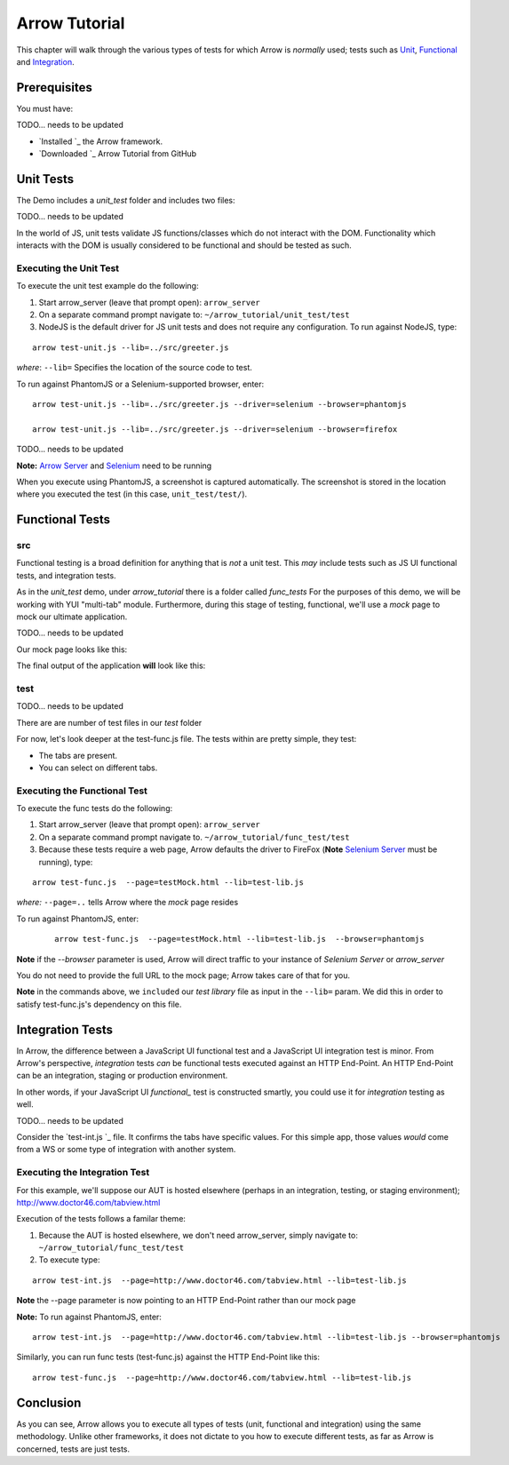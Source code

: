 ==============
Arrow Tutorial
==============
This chapter will walk through the various types of tests for which Arrow is *normally* used; tests such as Unit_, Functional_ and Integration_.

Prerequisites
==================
You must have:


TODO... needs to be updated

* `Installed `_ the Arrow framework.
* `Downloaded `_ Arrow Tutorial from GitHub

.. _Unit:

Unit Tests
===========

The Demo includes a *unit_test* folder and includes two files:

TODO... needs to be updated


+---------------------------------------------------------------------------------------------------------------------+--------------------------------------------------------------------------------------------------------+
| `unit_test/src/greeter.js `_       | Simple YUI module that takes two parameters as input, inverses their order, and returns them as output |
+---------------------------------------------------------------------------------------------------------------------+--------------------------------------------------------------------------------------------------------+
| `unit_test/test/test-unit.js >`_ |	Unit test to validate the function.                                                                    |
+---------------------------------------------------------------------------------------------------------------------+--------------------------------------------------------------------------------------------------------+

In the world of JS, unit tests validate JS functions/classes which do not interact with the DOM. Functionality which interacts with the DOM is usually considered to be functional and should be tested as such.

Executing the Unit Test
-----------------------

To execute the unit test example do the following:

1. Start arrow_server (leave that prompt open): ``arrow_server``

2. On a separate command prompt navigate to: ``~/arrow_tutorial/unit_test/test``

3. NodeJS is the default driver for JS unit tests and does not require any configuration. To run against NodeJS, type:

::

 arrow test-unit.js --lib=../src/greeter.js

*where*: ``--lib=`` Specifies the location of the source code to test.


To run against PhantomJS or a Selenium-supported browser, enter:

::

  arrow test-unit.js --lib=../src/greeter.js --driver=selenium --browser=phantomjs

  arrow test-unit.js --lib=../src/greeter.js --driver=selenium --browser=firefox

TODO... needs to be updated


**Note:** `Arrow Server <./arrow_getting_started.html>`_ and `Selenium <./arrow_getting_started.rst#start-selenium>`_ need to be running

When you execute using PhantomJS, a screenshot is captured automatically. The screenshot is stored in the location where you executed the test (in this case, ``unit_test/test/``).

.. _Functional:

Functional Tests
================

src
---

Functional testing is a broad definition for anything that is *not* a unit test. This *may* include tests such as JS UI functional tests, and integration tests.

As in the *unit_test* demo, under *arrow_tutorial* there is a folder called *func_tests* For the purposes of this demo, we will be working with YUI "multi-tab" module. Furthermore, during this stage of testing, functional, we'll use a *mock* page to mock our ultimate application.

TODO... needs to be updated


+------------------------------------------------------------------------------------------------------------------------+-----------------------------------------------------------------------------------------------------------------------------------------------------------------------------+
| `func_tests/src/tabview.js `_         | Our final application will make use of this file. This small piece of code will allow users to interact with application via tabs                                           |
+------------------------------------------------------------------------------------------------------------------------+-----------------------------------------------------------------------------------------------------------------------------------------------------------------------------+
| `func_tests/test/testMock.html `_ | This is a very simple HTML which acts as our *mock* page container. It has the basic skeleton of the final output and references the JS code the final output will also use |
+------------------------------------------------------------------------------------------------------------------------+-----------------------------------------------------------------------------------------------------------------------------------------------------------------------------+

Our mock page looks like this:

.. image:: starting.png

The final output of the application **will** look like this:

.. image:: final.png

test
----

TODO... needs to be updated


There are are number of test files in our *test* folder

+---------------------------------------------------------------------------------------------------------------------------------------+-----------------------------------------------------------------------------------------------------------------------------------------------------------------------------------------------------------------------+
| `func_tests/test/test-lib.js `_                    | This file acts as our test library. It is a YUI module whose purpose is to execute the various assertion and to facilitate code-sharing across other test files                                                       |
+---------------------------------------------------------------------------------------------------------------------------------------+-----------------------------------------------------------------------------------------------------------------------------------------------------------------------------------------------------------------------+
| `func_tests/test/test-func.js `_                  | This is the skeleton of a basic functional test. In conjunction with test-lib.js, it makes tests easier to read by turning each statement into an action (validateSelection, validateStructure, etc                   |
+---------------------------------------------------------------------------------------------------------------------------------------+-----------------------------------------------------------------------------------------------------------------------------------------------------------------------------------------------------------------------+
| `func_tests/test/test-int.js `_                    | Similar to test-func.js, test-int.js performs functional tests, however, it makes assertions about the values of each tab. test-func and test-int can be used together to validate the integration of our application |
+---------------------------------------------------------------------------------------------------------------------------------------+-----------------------------------------------------------------------------------------------------------------------------------------------------------------------------------------------------------------------+
| `func_tests/test/test-descriptor.json `_  | A *test descriptor* file is a way in Arrow to organize a test suite. Rather than having a long list of arrow commands, you can group your tests in a *test descriptor* and build test suites out of them              |
+---------------------------------------------------------------------------------------------------------------------------------------+-----------------------------------------------------------------------------------------------------------------------------------------------------------------------------------------------------------------------+

For now, let's look deeper at the test-func.js file. The tests within are pretty simple, they test:

* The tabs are present.
* You can select on different tabs.

Executing the Functional Test
-----------------------------

To execute the func tests do the following:

1. Start arrow_server (leave that prompt open): ``arrow_server``

2. On a separate command prompt navigate to. ``~/arrow_tutorial/func_test/test``

3. Because these tests require a web page, Arrow defaults the driver to FireFox (**Note** `Selenium Server <./arrow_getting_started.html#start-selenium>`_ must be running), type:

::

  arrow test-func.js  --page=testMock.html --lib=test-lib.js

*where:* ``--page=..`` tells Arrow where the *mock* page resides

To run against PhantomJS, enter:

 ::

  arrow test-func.js  --page=testMock.html --lib=test-lib.js  --browser=phantomjs

**Note** if the *--browser* parameter is used, Arrow will direct traffic to your instance of *Selenium Server* or *arrow_server*

You do not need to provide the full URL to the mock page; Arrow takes care of that for you. 

**Note** in the commands above, we ``included`` our *test library* file as input in the ``--lib=`` param. We did this in order to satisfy test-func.js's dependency on this file.

.. _Integration:

Integration Tests
=================

In Arrow, the difference between a JavaScript UI functional test and a JavaScript UI integration test is minor. From Arrow's perspective, *integration* tests *can* be functional tests executed against an HTTP End-Point. An HTTP End-Point can be an integration, staging or production environment.

In other words, if your JavaScript UI *functional_* test is constructed smartly, you could use it for *integration* testing as well.

TODO... needs to be updated

Consider the `test-int.js `_ file. It confirms the tabs have specific values. For this simple app, those values *would* come from a WS or some type of integration with another system.

Executing the Integration Test
------------------------------

For this example, we'll suppose our AUT is hosted elsewhere (perhaps in an integration, testing, or staging environment); http://www.doctor46.com/tabview.html

Execution of the tests follows a familar theme:

1. Because the AUT is hosted elsewhere, we don't need arrow_server, simply navigate to: ``~/arrow_tutorial/func_test/test``

2. To execute type:

::

  arrow test-int.js  --page=http://www.doctor46.com/tabview.html --lib=test-lib.js

**Note** the --page parameter is now pointing to an HTTP End-Point rather than our mock page

**Note:** To run against PhantomJS, enter:

::

  arrow test-int.js  --page=http://www.doctor46.com/tabview.html --lib=test-lib.js --browser=phantomjs

Similarly, you can run func tests (test-func.js) against the HTTP End-Point like this:

::

  arrow test-func.js  --page=http://www.doctor46.com/tabview.html --lib=test-lib.js

Conclusion
==========

As you can see, Arrow allows you to execute all types of tests (unit, functional and integration) using the same methodology. Unlike other frameworks, it does not dictate to you how to execute different tests, as far as Arrow is concerned, tests are just tests.